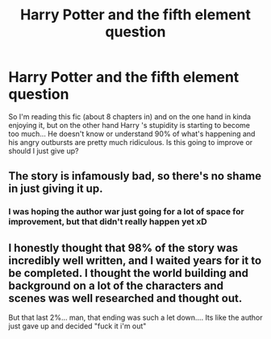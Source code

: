 #+TITLE: Harry Potter and the fifth element question

* Harry Potter and the fifth element question
:PROPERTIES:
:Author: fenrisragnarok
:Score: 1
:DateUnix: 1524166926.0
:DateShort: 2018-Apr-20
:END:
So I'm reading this fic (about 8 chapters in) and on the one hand in kinda enjoying it, but on the other hand Harry 's stupidity is starting to become too much... He doesn't know or understand 90% of what's happening and his angry outbursts are pretty much ridiculous. Is this going to improve or should I just give up?


** The story is infamously bad, so there's no shame in just giving it up.
:PROPERTIES:
:Author: Lord_Anarchy
:Score: 3
:DateUnix: 1524169908.0
:DateShort: 2018-Apr-20
:END:

*** I was hoping the author war just going for a lot of space for improvement, but that didn't really happen yet xD
:PROPERTIES:
:Author: fenrisragnarok
:Score: 1
:DateUnix: 1524170018.0
:DateShort: 2018-Apr-20
:END:


** I honestly thought that 98% of the story was incredibly well written, and I waited years for it to be completed. I thought the world building and background on a lot of the characters and scenes was well researched and thought out.

But that last 2%... man, that ending was such a let down.... Its like the author just gave up and decided "fuck it i'm out"
:PROPERTIES:
:Author: swolebird
:Score: 1
:DateUnix: 1524198656.0
:DateShort: 2018-Apr-20
:END:

